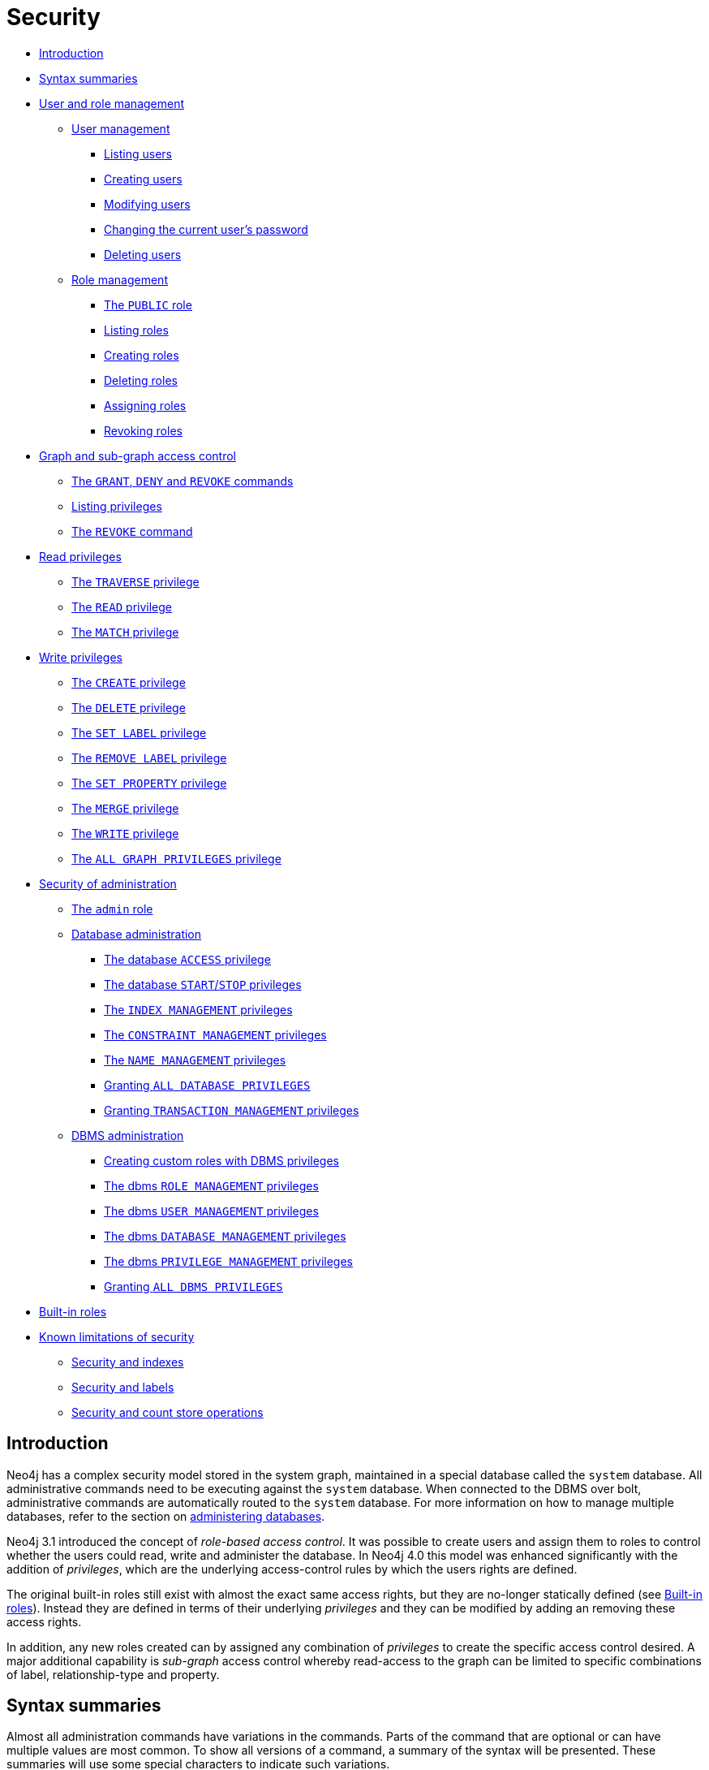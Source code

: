 [[administration-security]]
= Security
:description: This section explains how to use Cypher to manage Neo4j role-based access control and fine-grained security.  This section introduces the sections on how to manage Neo4j role-based access control and fine-grained security. 

* xref:administration/security/introduction.adoc[Introduction]
* xref:administration/security/index.adoc#administration-security-syntax-rules[Syntax summaries]
* xref:administration/security/users-and-roles.adoc[User and role management]
** xref:administration/security/users-and-roles.adoc#administration-security-users[User management]
*** xref:administration/security/users-and-roles.adoc#administration-security-users-show[Listing users]
*** xref:administration/security/users-and-roles.adoc#administration-security-users-create[Creating users]
*** xref:administration/security/users-and-roles.adoc#administration-security-users-alter[Modifying users]
*** xref:administration/security/users-and-roles.adoc#administration-security-users-alter-password[Changing the current user's password]
*** xref:administration/security/users-and-roles.adoc#administration-security-users-drop[Deleting users]
** xref:administration/security/users-and-roles.adoc#administration-security-roles[Role management]
*** xref:administration/security/users-and-roles.adoc#administration-security-roles-public[The `PUBLIC` role]
*** xref:administration/security/users-and-roles.adoc#administration-security-roles-show[Listing roles]
*** xref:administration/security/users-and-roles.adoc#administration-security-roles-create[Creating roles]
*** xref:administration/security/users-and-roles.adoc#administration-security-roles-drop[Deleting roles]
*** xref:administration/security/users-and-roles.adoc#administration-security-roles-grant[Assigning roles]
*** xref:administration/security/users-and-roles.adoc#administration-security-roles-revoke[Revoking roles]
* xref:administration/security/subgraph.adoc[Graph and sub-graph access control]
** xref:administration/security/subgraph.adoc#administration-security-subgraph-introduction[The `GRANT`, `DENY` and `REVOKE` commands]
** xref:administration/security/subgraph.adoc#administration-security-subgraph-show[Listing privileges]
** xref:administration/security/subgraph.adoc#administration-security-subgraph-revoke[The `REVOKE` command]
* xref:administration/security/reads.adoc[Read privileges]
** xref:administration/security/reads.adoc#administration-security-reads-traverse[The `TRAVERSE` privilege]
** xref:administration/security/reads.adoc#administration-security-reads-read[The `READ` privilege]
** xref:administration/security/reads.adoc#administration-security-reads-match[The `MATCH` privilege]
* xref:administration/security/writes.adoc[Write privileges]
** xref:administration/security/writes.adoc#administration-security-writes-create[The `CREATE` privilege]
** xref:administration/security/writes.adoc#administration-security-writes-delete[The `DELETE` privilege]
** xref:administration/security/writes.adoc#administration-security-writes-set-label[The `SET LABEL` privilege]
** xref:administration/security/writes.adoc#administration-security-writes-remove-label[The `REMOVE LABEL` privilege]
** xref:administration/security/writes.adoc#administration-security-writes-set-property[The `SET PROPERTY` privilege]
** xref:administration/security/writes.adoc#administration-security-writes-merge[The `MERGE` privilege]
** xref:administration/security/writes.adoc#administration-security-writes-write[The `WRITE` privilege]
** xref:administration/security/writes.adoc#administration-security-writes-all[The `ALL GRAPH PRIVILEGES` privilege]
* xref:administration/security/administration.adoc[Security of administration]
** xref:administration/security/administration.adoc#administration-security-administration-introduction[The `admin` role]
** xref:administration/security/administration.adoc#administration-security-administration-database-privileges[Database administration]
*** xref:administration/security/administration.adoc#administration-security-administration-database-access[The database `ACCESS` privilege]
*** xref:administration/security/administration.adoc#administration-security-administration-database-startstop[The database `START`/`STOP` privileges]
*** xref:administration/security/administration.adoc#administration-security-administration-database-indexes[The `INDEX MANAGEMENT` privileges]
*** xref:administration/security/administration.adoc#administration-security-administration-database-constraints[The `CONSTRAINT MANAGEMENT` privileges]
*** xref:administration/security/administration.adoc#administration-security-administration-database-tokens[The `NAME MANAGEMENT` privileges]
*** xref:administration/security/administration.adoc#administration-security-administration-database-all[Granting `ALL DATABASE PRIVILEGES`]
*** xref:administration/security/administration.adoc#administration-security-administration-database-transaction[Granting `TRANSACTION MANAGEMENT` privileges]
** xref:administration/security/administration.adoc#administration-security-administration-dbms-privileges[DBMS administration]
*** xref:administration/security/administration.adoc#administration-security-administration-dbms-custom[Creating custom roles with DBMS privileges]
*** xref:administration/security/administration.adoc#administration-security-administration-dbms-privileges-role-management[The dbms `ROLE MANAGEMENT` privileges]
*** xref:administration/security/administration.adoc#administration-security-administration-dbms-privileges-user-management[The dbms `USER MANAGEMENT` privileges]
*** xref:administration/security/administration.adoc#administration-security-administration-dbms-privileges-database-management[The dbms `DATABASE MANAGEMENT` privileges]
*** xref:administration/security/administration.adoc#administration-security-administration-dbms-privileges-privilege-management[The dbms `PRIVILEGE MANAGEMENT` privileges]
*** xref:administration/security/administration.adoc#administration-security-administration-dbms-privileges-all[Granting `ALL DBMS PRIVILEGES`]
* xref:administration/security/built-in-roles.adoc[Built-in roles]
* xref:administration/security/limitations.adoc[Known limitations of security]
** xref:administration/security/limitations.adoc#administration-security-limitations-indexes[Security and indexes]
** xref:administration/security/limitations.adoc#administration-security-limitations-labels[Security and labels]
** xref:administration/security/limitations.adoc#administration-security-limitations-db-operations[Security and count store operations]


[[administration-security-introduction]]
== Introduction

Neo4j has a complex security model stored in the system graph, maintained in a special database called the `system` database.
All administrative commands need to be executing against the `system` database.
When connected to the DBMS over bolt, administrative commands are automatically routed to the `system` database.
For more information on how to manage multiple databases, refer to the section on xref:administration/databases.adoc[administering databases].

Neo4j 3.1 introduced the concept of _role-based access control_.
It was possible to create users and assign them to roles to control whether the users could read, write and administer the database.
In Neo4j 4.0 this model was enhanced significantly with the addition of _privileges_, which are the underlying access-control rules by which the users rights are defined.

The original built-in roles still exist with almost the exact same access rights, but they are no-longer statically defined (see xref:administration/security/built-in-roles.adoc[Built-in roles]).
Instead they are defined in terms of their underlying _privileges_ and they can be modified by adding an removing these access rights.

In addition, any new roles created can by assigned any combination of _privileges_ to create the specific access control desired.
A major additional capability is _sub-graph_ access control whereby read-access to the graph can be limited to specific combinations of label, relationship-type and property.


[[administration-security-syntax-rules]]
== Syntax summaries

Almost all administration commands have variations in the commands.
Parts of the command that are optional or can have multiple values are most common.
To show all versions of a command, a summary of the syntax will be presented.
These summaries will use some special characters to indicate such variations.

The special characters and their meaning are as follows:

.Special characters in syntax summaries
[options="header", width="100%", cols="1a,3a,3a"]
|===
| Character | Meaning | Example

| `\|`
| Or, used to indicate alternative parts of a command.
Needs to be part of a grouping.
| If the syntax needs to specify either a name or `+*+`, this can be indicated with `* \| name`.

| `{` and `}`
| Used to group parts of the command, common together with `\|`.
| To use the `or` in the syntax summary it needs to be in a group, `{* \| name}`.

| `[` and `]`
| Used to indicate an optional part of the command.
It also groups alternatives together, when there can be either of the alternatives or nothing.
| If a keyword in the syntax can either be in singular or plural, we can indicate that the `S` is optional with `GRAPH[S]`.

| `...`
| Repeated pattern, the command part immediately before this is repeated.
| A comma separated list of names would be `name[, ...]`.

| `"`
| When a special character is part of the syntax itself, we surround it with `"` to indicate this.
| To include `{` in the syntax use `"{" { * \| name } "}"`, here we get either `{*}` or `\{name}`.

|===

The special characters in the table above are the only ones that need to be escaped using `"` in the syntax summaries.

An example that uses all special characters is granting the `READ` privilege:

[source, cypher, role=noplay]
----
GRANT READ
    "{" { * | property[, ...] } "}"
    ON GRAPH[S] { * | name[, ...] }
        [
            ELEMENT[S] { * | label-or-rel-type[, ...] }
            | NODE[S] { * | label[, ...] }
            | RELATIONSHIP[S] { * | rel-type[, ...] }
        ]
    TO role[, ...]
----

Some things to notice about this command is that it includes `{` and `}` in the syntax, and between them has a grouping of either a list of properties or the character `*`.
It also has multiple optional parts, including the entity part of the command which is the grouping following the graph name.

In difference, there is no need to escape any characters in the node property existence constraint creation command.
This is because `(` and `)` are not special characters, and the `[` and `]` indicate that the constraint name is optional, and are not part of the command.

[source, cypher, role=noplay]
----
CREATE CONSTRAINT [constraint_name] [IF NOT EXISTS]
ON (n:LabelName)
ASSERT EXISTS (n.propertyName)
----


[role=enterprise-edition]

[role=enterprise-edition]

[role=enterprise-edition]

[role=enterprise-edition]

[role=enterprise-edition]

[role=enterprise-edition]
